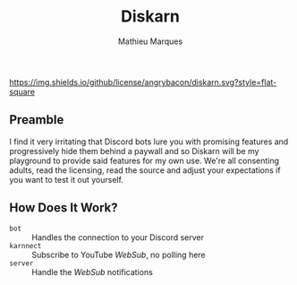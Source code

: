 #+TITLE: Diskarn
#+AUTHOR: Mathieu Marques

[[./LICENSE.org][https://img.shields.io/github/license/angrybacon/diskarn.svg?style=flat-square]]

** Preamble

I find it very irritating that Discord bots lure you with promising features and
progressively hide them behind a paywall and so Diskarn will be my playground to
provide said features for my own use. We're all consenting adults, read the
licensing, read the source and adjust your expectations if you want to test it
out yourself.

** How Does It Work?

- =bot= :: Handles the connection to your Discord server
- =karnnect= :: Subscribe to YouTube /WebSub/, no polling here
- =server= :: Handle the /WebSub/ notifications
